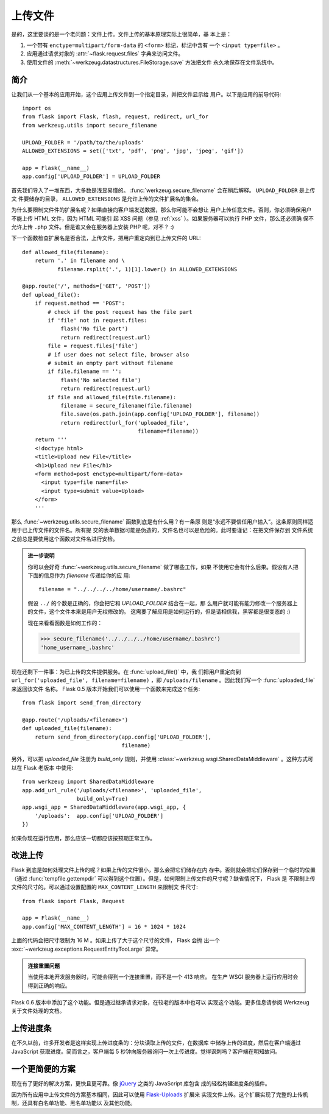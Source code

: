 .. _uploading-files:

上传文件
===============

是的，这里要谈的是一个老问题：文件上传。文件上传的基本原理实际上很简单，基
本上是：

1. 一个带有 ``enctype=multipart/form-data`` 的 ``<form>`` 标记，标记中含有
   一个 ``<input type=file>`` 。
2. 应用通过请求对象的 :attr:`~flask.request.files` 字典来访问文件。
3. 使用文件的 :meth:`~werkzeug.datastructures.FileStorage.save` 方法把文件
   永久地保存在文件系统中。

简介
---------------------

让我们从一个基本的应用开始，这个应用上传文件到一个指定目录，并把文件显示给
用户。以下是应用的前导代码::

    import os
    from flask import Flask, flash, request, redirect, url_for
    from werkzeug.utils import secure_filename

    UPLOAD_FOLDER = '/path/to/the/uploads'
    ALLOWED_EXTENSIONS = set(['txt', 'pdf', 'png', 'jpg', 'jpeg', 'gif'])

    app = Flask(__name__)
    app.config['UPLOAD_FOLDER'] = UPLOAD_FOLDER

首先我们导入了一堆东西，大多数是浅显易懂的。
:func:`werkzeug.secure_filename` 会在稍后解释。 ``UPLOAD_FOLDER`` 是上传文
件要储存的目录， ``ALLOWED_EXTENSIONS`` 是允许上传的文件扩展名的集合。

为什么要限制文件件的扩展名呢？如果直接向客户端发送数据，那么你可能不会想让
用户上传任意文件。否则，你必须确保用户不能上传 HTML 文件，因为 HTML 可能引
起 XSS 问题（参见 :ref:`xss` ）。如果服务器可以执行 PHP 文件，那么还必须确
保不允许上传 ``.php`` 文件。但是谁又会在服务器上安装 PHP 呢，对不？  :)

下一个函数检查扩展名是否合法，上传文件，把用户重定向到已上传文件的 URL::

    def allowed_file(filename):
        return '.' in filename and \
               filename.rsplit('.', 1)[1].lower() in ALLOWED_EXTENSIONS

    @app.route('/', methods=['GET', 'POST'])
    def upload_file():
        if request.method == 'POST':
            # check if the post request has the file part
            if 'file' not in request.files:
                flash('No file part')
                return redirect(request.url)
            file = request.files['file']
            # if user does not select file, browser also
            # submit an empty part without filename
            if file.filename == '':
                flash('No selected file')
                return redirect(request.url)
            if file and allowed_file(file.filename):
                filename = secure_filename(file.filename)
                file.save(os.path.join(app.config['UPLOAD_FOLDER'], filename))
                return redirect(url_for('uploaded_file',
                                        filename=filename))
        return '''
        <!doctype html>
        <title>Upload new File</title>
        <h1>Upload new File</h1>
        <form method=post enctype=multipart/form-data>
          <input type=file name=file>
          <input type=submit value=Upload>
        </form>
        '''

那么 :func:`~werkzeug.utils.secure_filename` 函数到底是有什么用？有一条原
则是“永远不要信任用户输入”。这条原则同样适用于已上传文件的文件名。所有提
交的表单数据可能是伪造的，文件名也可以是危险的。此时要谨记：在把文件保存到
文件系统之前总是要使用这个函数对文件名进行安检。

.. admonition:: 进一步说明

   你可以会好奇 :func:`~werkzeug.utils.secure_filename` 做了哪些工作，如果
   不使用它会有什么后果。假设有人把下面的信息作为 `filename` 传递给你的应
   用::

      filename = "../../../../home/username/.bashrc"

   假设 ``../`` 的个数是正确的，你会把它和 `UPLOAD_FOLDER` 结合在一起，那
   么用户就可能有能力修改一个服务器上的文件，这个文件本来是用户无权修改的。
   这需要了解应用是如何运行的，但是请相信我，黑客都是很变态的 :)

   现在来看看函数是如何工作的：

   >>> secure_filename('../../../../home/username/.bashrc')
   'home_username_.bashrc'

现在还剩下一件事：为已上传的文件提供服务。在 :func:`upload_file()` 中，我
们把用户重定向到 ``url_for('uploaded_file', filename=filename)`` ，即
``/uploads/filename`` 。因此我们写一个 :func:`uploaded_file` 来返回该文件
名称。 Flask 0.5 版本开始我们可以使用一个函数来完成这个任务::

    from flask import send_from_directory

    @app.route('/uploads/<filename>')
    def uploaded_file(filename):
        return send_from_directory(app.config['UPLOAD_FOLDER'],
                                   filename)

另外，可以把 `uploaded_file` 注册为 `build_only` 规则，并使用
:class:`~werkzeug.wsgi.SharedDataMiddleware` 。这种方式可以在 Flask 老版本
中使用::

    from werkzeug import SharedDataMiddleware
    app.add_url_rule('/uploads/<filename>', 'uploaded_file',
                     build_only=True)
    app.wsgi_app = SharedDataMiddleware(app.wsgi_app, {
        '/uploads':  app.config['UPLOAD_FOLDER']
    })

如果你现在运行应用，那么应该一切都应该按预期正常工作。


改进上传
-----------------

.. versionadded:: 0.6

Flask 到底是如何处理文件上传的呢？如果上传的文件很小，那么会把它们储存在内
存中。否则就会把它们保存到一个临时的位置（通过 :func:`tempfile.gettempdir`
可以得到这个位置）。但是，如何限制上传文件的尺寸呢？缺省情况下， Flask 是
不限制上传文件的尺寸的。可以通过设置配置的 ``MAX_CONTENT_LENGTH`` 来限制文
件尺寸::

    from flask import Flask, Request

    app = Flask(__name__)
    app.config['MAX_CONTENT_LENGTH'] = 16 * 1024 * 1024

上面的代码会把尺寸限制为 16 M 。如果上传了大于这个尺寸的文件， Flask 会抛
出一个 :exc:`~werkzeug.exceptions.RequestEntityTooLarge` 异常。

.. admonition:: 连接重置问题

    当使用本地开发服务器时，可能会得到一个连接重置，而不是一个 413 响应。
    在生产 WSGI 服务器上运行应用时会得到正确的响应。

Flask 0.6 版本中添加了这个功能。但是通过继承请求对象，在较老的版本中也可以
实现这个功能。更多信息请参阅 Werkzeug 关于文件处理的文档。


上传进度条
--------------------

在不久以前，许多开发者是这样实现上传进度条的：分块读取上传的文件，在数据库
中储存上传的进度，然后在客户端通过 JavaScript 获取进度。简而言之，客户端每
5 秒钟向服务器询问一次上传进度。觉得讽刺吗？客户端在明知故问。

一个更简便的方案
------------------

现在有了更好的解决方案，更快且更可靠。像 jQuery_ 之类的 JavaScript 库包含
成的轻松构建进度条的插件。

因为所有应用中上传文件的方案基本相同，因此可以使用 `Flask-Uploads`_ 扩展来
实现文件上传。这个扩展实现了完整的上传机制，还具有白名单功能、黑名单功能以
及其他功能。

.. _jQuery: https://jquery.com/
.. _Flask-Uploads: https://pythonhosted.org/Flask-Uploads/

